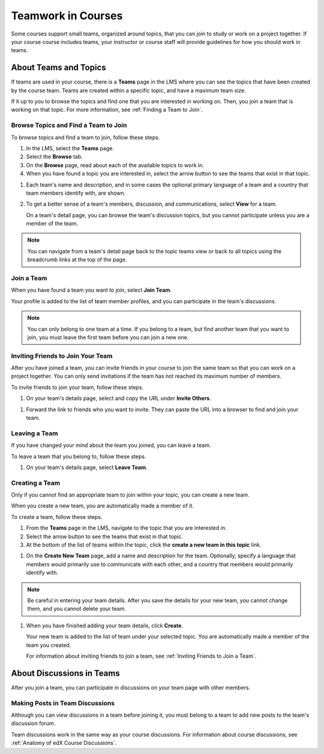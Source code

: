 .. _SFD_Teams:

##########################################
Teamwork in Courses
##########################################

Some courses support small teams, organized around topics, that you can join to study or work on a project together. If your course course includes teams, your instructor or course staff will provide guidelines for how you should work in teams. 

.. content::
   :local:
   :depth: 1	


************************
About Teams and Topics
************************

If teams are used in your course, there is a **Teams** page in the LMS where
you can see the topics that have been created by the course team. Teams are
created within a specific topic, and have a maximum team size.

If it up to you to browse the topics and find one that you are interested in
working on. Then, you join a team that is working on that topic. For more
information, see :ref:`Finding a Team to Join`.


======================================
Browse Topics and Find a Team to Join
======================================

To browse topics and find a team to join, follow these steps.

#. In the LMS, select the **Teams** page.
#. Select the **Browse** tab.
#. On the **Browse** page, read about each of the available topics to work in.

#. When you have found a topic you are interested in, select the arrow button
   to see the teams that exist in that topic.

.. image to come  

#. Each team's name and description, and in some cases the optional primary
   language of a team and a country that team members identify with, are
   shown.

#. To get a better sense of a team's members, discussion, and communications,
   select **View** for a team.

   On a team's detail page, you can browse the team's discussion topics, but
   you cannot participate unless you are a member of the team.

.. image to come

.. note:: You can navigate from a team's detail page back to the topic teams
   view or back to all topics using the breadcrumb links at the top of the
   page.


=======================
Join a Team
=======================

When you have found a team you want to join, select **Join Team**.

.. image to come

Your profile is added to the list of team member profiles, and you can
participate in the team's discussions.

.. note:: You can only belong to one team at a time. If you belong to a team,
   but find another team that you want to join, you must leave the first team
   before you can join a new one.


=====================================
Inviting Friends to Join Your Team
=====================================

After you have joined a team, you can invite friends in your course to join
the same team so that you can work on a project together. You can only send
invitations if the team has not reached its maximum number of members.

To invite friends to join your team, follow these steps.

#. On your team's details page, select and copy the URL under **Invite Others**.

.. image to come

#. Forward the link to friends who you want to invite. They can paste the URL
   into a browser to find and join your team.


=======================
Leaving a Team
=======================

If you have changed your mind about the team you joined, you can leave a team.

To leave a team that you belong to, follow these steps.

#. On your team's details page, select **Leave Team**.

.. image to come

.. Is there a confirmation message? Can't do on sandbox yet.


=======================
Creating a Team
=======================

Only if you cannot find an appropriate team to join within your topic, you can
create a new team. 

When you create a new team, you are automatically made a member of it.

To create a team, follow these steps.

#. From the **Teams** page in the LMS, navigate to the topic that you are
   interested in.

#. Select the arrow button to see the teams that exist in that topic.

#. At the bottom of the list of teams within the topic, click the **create a
   new team in this topic** link.

.. image to come  

#. On the **Create New Team** page, add a name and description for the team.
   Optionally, specify a language that members would primarily use to
   communicate with each other, and a country that members would primarily
   identify with.

.. note:: Be careful in entering your team details. After you save the
   details for your new team, you cannot change them, and you cannot delete
   your team.

.. image to come

#. When you have finished adding your team details, click **Create**.

   Your new team is added to the list of team under your selected topic. You are automatically made a member of the team you created.

   For information about inviting friends to join a team, see :ref:`Inviting Friends to Join a Team`.  


********************************
About Discussions in Teams
********************************

After you join a team, you can participate in discussions on your team page
with other members.

.. content::
   :local:
   :depth: 1


================================
Making Posts in Team Discussions
================================

Although you can view discussions in a team before joining it, you must belong
to a team to add new posts to the team's discussion forum.

Team discussions work in the same way as your course discussions. For
information about course discussions, see :ref:`Anatomy of edX Course
Discussions`.

.. still writing and testing 




